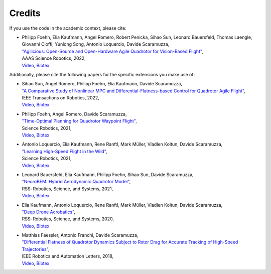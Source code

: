 
Credits
-------

If you use the code in the academic context, please cite:

* | Philipp Foehn, Elia Kaufmann, Angel Romero, Robert Penicka, Sihao Sun, Leonard Bauersfeld, Thomas Laengle, Giovanni Cioffi, Yunlong Song, Antonio Loquercio, Davide Scaramuzza,
  | `"Agilicious: Open-Source and Open-Hardware Agile Quadrotor for Vision-Based Flight" <https://rpg.ifi.uzh.ch/docs/ScienceRobotics22_Foehn.pdf>`__,
  | AAAS Science Robotics, 2022,
  | `Video <https://www.youtube.com/watch?v=fNYxPLyJ5YY>`__, `Bibtex <miscellaneous/references/Foehn2022science.bib>`__

Additionally, please cite the following papers for the specific extensions you make use of:

* | Sihao Sun, Angel Romero, Philipp Foehn, Elia Kaufmann, Davide Scaramuzza,
  | `"A Comparative Study of Nonlinear MPC and Differential-Flatness-based Control for Quadrotor Agile Flight" <https://rpg.ifi.uzh.ch/docs/Arxiv21_MPC_Sun.pdf>`__,
  | IEEE Transactions on Robotics, 2022,
  | `Video <https://www.youtube.com/watch?v=XpuRpKHp_Bk>`__, `Bibtex <miscellaneous/references/Sun2022tro.bib>`__
* | Philipp Foehn, Angel Romero, Davide Scaramuzza,
  | `"Time-Optimal Planning for Quadrotor Waypoint Flight" <https://rpg.ifi.uzh.ch/docs/ScienceRobotics21_Foehn.pdf>`__,
  | Science Robotics, 2021,
  | `Video <https://youtu.be/ZPI8U1uSJUs>`__, `Bibtex <miscellaneous/references/Foehn2021Science.bib>`__
* | Antonio Loquercio, Elia Kaufmann, Rene Ranftl, Mark Müller, Vladlen Koltun, Davide Scaramuzza,
  | `"Learning High-Speed Flight in the Wild" <https://rpg.ifi.uzh.ch/docs/Loquercio21_Science.pdf>`__,
  | Science Robotics, 2021,
  | `Video <https://www.youtube.com/watch?v=m89bNn6RFoQ>`__, `Bibtex <miscellaneous/references/Loquercio2021Science.bib>`__
* | Leonard Bauersfeld, Elia Kaufmann, Philipp Foehn, Sihao Sun, Davide Scaramuzza,
  | `"NeuroBEM: Hybrid Aerodynamic Quadrotor Model" <https://rpg.ifi.uzh.ch/docs/RSS21_Bauersfeld.pdf>`__,
  | RSS: Robotics, Science, and Systems, 2021,
  | `Video <https://youtu.be/Nze1wlfmzTQ>`__, `Bibtex <miscellaneous/references/Bauersfeld2021rss.bib>`__
* | Elia Kaufmann, Antonio Loquercio, Rene Ranftl, Mark Müller, Vladlen Koltun, Davide Scaramuzza,
  | `"Deep Drone Acrobatics" <https://rpg.ifi.uzh.ch/docs/RSS20_Kaufmann.pdf>`__,
  | RSS: Robotics, Science, and Systems, 2020,
  | `Video <https://youtu.be/2N_wKXQ6MXA>`__, `Bibtex <miscellaneous/references/Kaufmann2020rss.bib>`__
* | Matthias Faessler, Antonio Franchi, Davide Scaramuzza,
  | `"Differential Flatness of Quadrotor Dynamics Subject to Rotor Drag for Accurate Tracking of High-Speed Trajectories" <https://rpg.ifi.uzh.ch/docs/RAL18_Faessler.pdf>`__,
  | IEEE Robotics and Automation Letters, 2018,
  | `Video <https://youtu.be/VIQILwcM5PA>`__, `Bibtex <miscellaneous/references/Faessler18ral.bib>`__